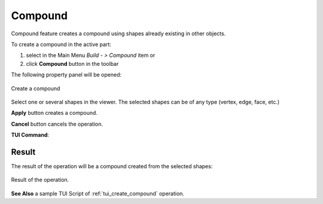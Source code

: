 .. |feature_compound.icon|    image:: images/feature_compound.png

Compound
========

Compound feature creates a compound using shapes already existing in other objects.

To create a compound in the active part:

#. select in the Main Menu *Build - > Compound* item  or
#. click |feature_compound.icon| **Compound** button in the toolbar

The following property panel will be opened:

.. figure:: images/Compound.png
  :align: center

  Create a compound

Select one or several shapes in the viewer. The selected shapes can be of any type (vertex, edge, face, etc.)

**Apply** button creates a compound.

**Cancel** button cancels the operation. 

**TUI Command**:

.. py:function:: model.addCompound(Part_doc, Shapes)

    :param part: The current part object.
    :param list: A list of shapes.
    :return: Result object.

Result
""""""

The result of the operation will be a compound created from the selected shapes:

.. figure:: images/CreateCompound.png
  :align: center

  Result of the operation.

**See Also** a sample TUI Script of :ref:`tui_create_compound` operation.
